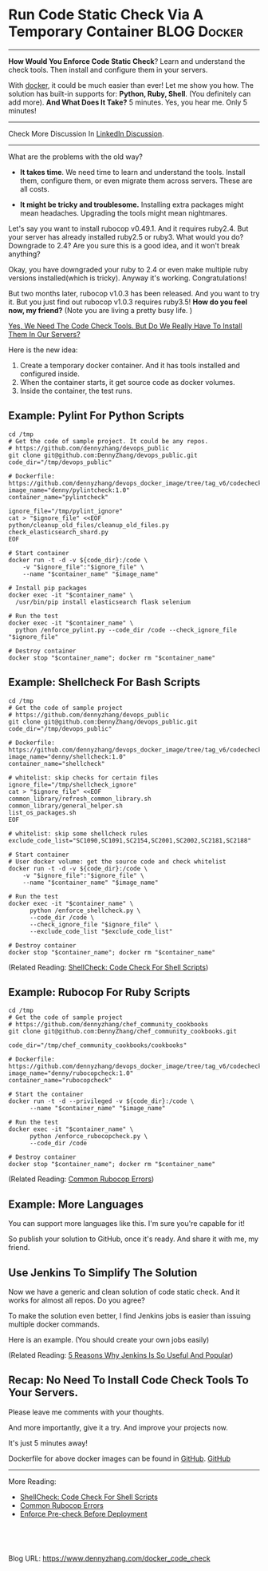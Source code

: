 * Run Code Static Check Via A Temporary Container               :BLOG:Docker:
  :PROPERTIES:
  :type:     DevOps,Docker,Testing
  :END:
---------------------------------------------------------------------
*How Would You Enforce Code Static Check*? Learn and understand the check tools. Then install and configure them in your servers.

With [[color:#c7254e][docker]], it could be much easier than ever! Let me show you how. The solution has built-in supports for: *Python, Ruby, Shell*. (You definitely can add more).
*And What Does It Take?* 5 minutes. Yes, you hear me. Only 5 minutes!

[[image-blog:Run Static Check Against Your Scripts Via A Temporary Container][https://www.dennyzhang.com/wp-content/uploads/denny/docker_code_check.png]]

---------------------------------------------------------------------
Check More Discussion In [[url-external:https://www.linkedin.com/feed/update/urn:li:activity:6282693138029043712][LinkedIn Discussion]].

[[image-linkedin:Get Notifcation: Monitor Your Docker Image Sizing][https://www.dennyzhang.com/wp-content/uploads/denny/linkedin_codecheck.png]]

---------------------------------------------------------------------

What are the problems with the old way?

- *It takes time*. We need time to learn and understand the tools. Install them, configure them, or even migrate them across servers. These are all costs.

- *It might be tricky and troublesome.* Installing extra packages might mean headaches. Upgrading the tools might mean nightmares.

Let's say you want to install rubocop v0.49.1. And it requires ruby2.4. But your server has already installed ruby2.5 or ruby3. What would you do? Downgrade to 2.4? Are you sure this is a good idea, and it won't break anything?

Okay, you have downgraded your ruby to 2.4 or even make multiple ruby versions installed(which is tricky). Anyway it's working. Congratulations!

But two months later, rubocop v1.0.3 has been released. And you want to try it. But you just find out rubocop v1.0.3 requires ruby3.5!
*How do you feel now, my friend?* (Note you are living a pretty busy life. )

[[color:#c7254e][Yes, We Need The Code Check Tools. But Do We Really Have To Install Them In Our Servers?]]

Here is the new idea:
1. Create a temporary docker container. And it has tools installed and configured inside.
2. When the container starts, it get source code as docker volumes.
3. Inside the container, the test runs.
** Example: Pylint For Python Scripts
#+BEGIN_EXAMPLE
cd /tmp
# Get the code of sample project. It could be any repos.
# https://github.com/dennyzhang/devops_public
git clone git@github.com:DennyZhang/devops_public.git
code_dir="/tmp/devops_public"

# Dockerfile: https://github.com/dennyzhang/devops_docker_image/tree/tag_v6/codecheck
image_name="denny/pylintcheck:1.0"
container_name="pylintcheck"

ignore_file="/tmp/pylint_ignore"
cat > "$ignore_file" <<EOF
python/cleanup_old_files/cleanup_old_files.py
check_elasticsearch_shard.py
EOF

# Start container
docker run -t -d -v ${code_dir}:/code \
    -v "$ignore_file":"$ignore_file" \
    --name "$container_name" "$image_name"

# Install pip packages
docker exec -it "$container_name" \
  /usr/bin/pip install elasticsearch flask selenium

# Run the test
docker exec -it "$container_name" \
  python /enforce_pylint.py --code_dir /code --check_ignore_file "$ignore_file"

# Destroy container
docker stop "$container_name"; docker rm "$container_name"
#+END_EXAMPLE
** Example: Shellcheck For Bash Scripts
#+BEGIN_EXAMPLE
cd /tmp
# Get the code of sample project
# https://github.com/dennyzhang/devops_public
git clone git@github.com:DennyZhang/devops_public.git
code_dir="/tmp/devops_public"

# Dockerfile: https://github.com/dennyzhang/devops_docker_image/tree/tag_v6/codecheck
image_name="denny/shellcheck:1.0"
container_name="shellcheck"

# whitelist: skip checks for certain files
ignore_file="/tmp/shellcheck_ignore"
cat > "$ignore_file" <<EOF
common_library/refresh_common_library.sh
common_library/general_helper.sh
list_os_packages.sh
EOF

# whitelist: skip some shellcheck rules
exclude_code_list="SC1090,SC1091,SC2154,SC2001,SC2002,SC2181,SC2188"

# Start container
# User docker volume: get the source code and check whitelist
docker run -t -d -v ${code_dir}:/code \
    -v "$ignore_file":"$ignore_file" \
    --name "$container_name" "$image_name"

# Run the test
docker exec -it "$container_name" \
      python /enforce_shellcheck.py \
      --code_dir /code \
      --check_ignore_file "$ignore_file" \
      --exclude_code_list "$exclude_code_list"

# Destroy container
docker stop "$container_name"; docker rm "$container_name"
#+END_EXAMPLE

(Related Reading: [[https://www.dennyzhang.com/shellcheck][ShellCheck: Code Check For Shell Scripts]])
** Example: Rubocop For Ruby Scripts
#+BEGIN_EXAMPLE
cd /tmp
# Get the code of sample project
# https://github.com/dennyzhang/chef_community_cookbooks
git clone git@github.com:DennyZhang/chef_community_cookbooks.git

code_dir="/tmp/chef_community_cookbooks/cookbooks"

# Dockerfile: https://github.com/dennyzhang/devops_docker_image/tree/tag_v6/codecheck
image_name="denny/rubocopcheck:1.0"
container_name="rubocopcheck"

# Start the container
docker run -t -d --privileged -v ${code_dir}:/code \
      --name "$container_name" "$image_name"

# Run the test
docker exec -it "$container_name" \
      python /enforce_rubocopcheck.py \
      --code_dir /code

# Destroy container
docker stop "$container_name"; docker rm "$container_name"
#+END_EXAMPLE

(Related Reading: [[https://www.dennyzhang.com/rubocop_errors][Common Rubocop Errors]])
** Example: More Languages
You can support more languages like this. I'm sure you're capable for it!

So publish your solution to GitHub, once it's ready. And share it with me, my friend.
** Use Jenkins To Simplify The Solution
Now we have a generic and clean solution of code static check. And it works for almost all repos. Do you agree?

To make the solution even better, I find Jenkins jobs is easier than issuing multiple docker commands.

Here is an example. (You should create your own jobs easily)

[[image-github:https://github.com/dennyzhang][https://www.dennyzhang.com/wp-content/uploads/denny/github_jenkins_shellcheckrepo.png]]

(Related Reading: [[https://www.dennyzhang.com/jenkins_benefits][5 Reasons Why Jenkins Is So Useful And Popular]])
** Recap: No Need To Install Code Check Tools To Your Servers.
Please leave me comments with your thoughts.

And more importantly, give it a try. And improve your projects now.

It's just 5 minutes away!

Dockerfile for above docker images can be found in [[https://github.com/dennyzhang/devops_docker_image/tree/tag_v6/codecheck][GitHub]].
[[github:DennyZhang][GitHub]]
---------------------------------------------------------------------

More Reading:

- [[https://www.dennyzhang.com/shellcheck][ShellCheck: Code Check For Shell Scripts]]
- [[https://www.dennyzhang.com/rubocop_errors][Common Rubocop Errors]]
- [[https://www.dennyzhang.com/enforce_precheck][Enforce Pre-check Before Deployment]]
#+BEGIN_HTML
<a href="https://github.com/dennyzhang/www.dennyzhang.com/tree/master/docker/docker_code_check"><img align="right" width="200" height="183" src="https://www.dennyzhang.com/wp-content/uploads/denny/watermark/github.png" /></a>

<div id="the whole thing" style="overflow: hidden;">
<div style="float: left; padding: 5px"> <a href="https://www.linkedin.com/in/dennyzhang001"><img src="https://www.dennyzhang.com/wp-content/uploads/sns/linkedin.png" alt="linkedin" /></a></div>
<div style="float: left; padding: 5px"><a href="https://github.com/dennyzhang"><img src="https://www.dennyzhang.com/wp-content/uploads/sns/github.png" alt="github" /></a></div>
<div style="float: left; padding: 5px"><a href="https://www.dennyzhang.com/slack" target="_blank" rel="nofollow"><img src="https://slack.dennyzhang.com/badge.svg" alt="slack"/></a></div>
</div>

<br/><br/>
<a href="http://makeapullrequest.com" target="_blank" rel="nofollow"><img src="https://img.shields.io/badge/PRs-welcome-brightgreen.svg" alt="PRs Welcome"/></a>
#+END_HTML

Blog URL: https://www.dennyzhang.com/docker_code_check
* org-mode configuration                                           :noexport:
#+STARTUP: overview customtime noalign logdone showall
#+DESCRIPTION: 
#+KEYWORDS: 
#+AUTHOR: Denny Zhang
#+EMAIL:  denny@dennyzhang.com
#+TAGS: noexport(n)
#+PRIORITIES: A D C
#+OPTIONS:   H:3 num:t toc:nil \n:nil @:t ::t |:t ^:t -:t f:t *:t <:t
#+OPTIONS:   TeX:t LaTeX:nil skip:nil d:nil todo:t pri:nil tags:not-in-toc
#+EXPORT_EXCLUDE_TAGS: exclude noexport
#+SEQ_TODO: TODO HALF ASSIGN | DONE BYPASS DELEGATE CANCELED DEFERRED
#+LINK_UP:   
#+LINK_HOME: 
* misc                                                             :noexport:
** How to bring project source code to the SonarQube
cd /root
git clone git@bitbucket.org:nubesecure/penroz.git
** quick demo: https://bitbucket.org/nubesecure/devops/wiki/Docker:%20Enforce%20SonarQube%20Check%20For%20Java%20Projects
http://45.33.87.74:49000/dashboard/index/test:myproject

http://45.33.87.74:9000/dashboard/index/test:myproject
** #  --8<-------------------------- separator ------------------------>8--
** off-page SEO
- twitter

- find twitter users to @

- reddit:

- quora:

- v2ex:
** community discussion
** similar pages
** install sonarqube scanner
cd /opt/sonarqube

wget https://sonarsource.bintray.com/Distribution/sonar-scanner-cli/sonar-scanner-2.5.zip && \
unzip sonar-scanner-2.5.zip && rm -rf sonar-scanner-2.5.zip

export SONAR_RUNNER_HOME=/opt/sonarqube/sonar-scanner-2.5
export PATH=$PATH:$SONAR_RUNNER_HOME/bin

which sonar-runner

